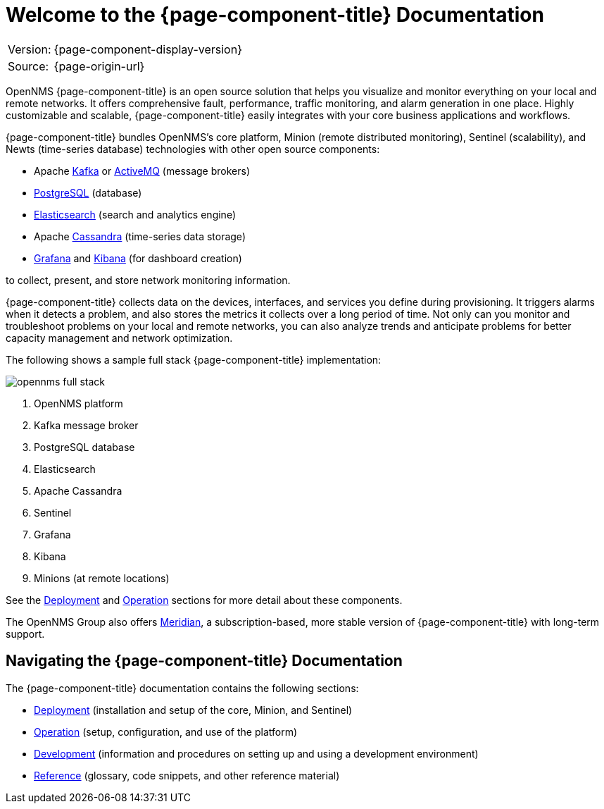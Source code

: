 
[[welcome]]
= Welcome to the {page-component-title} Documentation

[options="autowidth"]
|===
|Version: |{page-component-display-version}
|Source:  |{page-origin-url}
|===

OpenNMS {page-component-title} is an open source solution that helps you visualize and monitor everything on your local and remote networks. 
It offers comprehensive fault, performance, traffic monitoring, and alarm generation in one place. 
Highly customizable and scalable, {page-component-title} easily integrates with your core business applications and workflows.

{page-component-title} bundles OpenNMS's core platform, Minion (remote distributed monitoring), Sentinel (scalability), and Newts (time-series database) technologies with other open source components:

* Apache https://kafka.apache.org/[Kafka] or https://activemq.apache.org/[ActiveMQ] (message brokers)
* https://www.postgresql.org/[PostgreSQL] (database)
* https://www.elastic.co/elasticsearch/[Elasticsearch] (search and analytics engine)
* Apache https://cassandra.apache.org/[Cassandra] (time-series data storage)
* https://grafana.com/[Grafana] and https://www.elastic.co/kibana[Kibana] (for dashboard creation)

to collect, present, and store network monitoring information. 

{page-component-title} collects data on the devices, interfaces, and services you define during provisioning. 
It triggers alarms when it detects a problem, and also stores the metrics it collects over a long period of time. 
Not only can you monitor and troubleshoot problems on your local and remote networks, you can also analyze trends and anticipate problems for better capacity management and network optimization.   

The following shows a sample full stack {page-component-title} implementation:

image::opennms-full-stack.png[]

. OpenNMS platform 
. Kafka message broker
. PostgreSQL database
. Elasticsearch
. Apache Cassandra
. Sentinel
. Grafana 
. Kibana 
. Minions (at remote locations)

See the xref:deployment:core/introduction.adoc#basic-deployment[Deployment] and xref:operation:overview/overview.adoc#overview[Operation] sections for more detail about these components.

The OpenNMS Group also offers https://www.opennms.com/meridian/[Meridian], a subscription-based, more stable version of {page-component-title} with long-term support.

== Navigating the {page-component-title} Documentation

The {page-component-title} documentation contains the following sections:

* xref:deployment:core/introduction.adoc#basic-deployment[Deployment] (installation and setup of the core, Minion, and Sentinel)
* xref:operation:overview/overview.adoc#overview[Operation] (setup, configuration, and use of the platform)
* xref:development:overview/overview.adoc#overview[Development] (information and procedures on setting up and using a development environment)
* xref:reference:glossary.adoc#glossary[Reference] (glossary, code snippets, and other reference material)